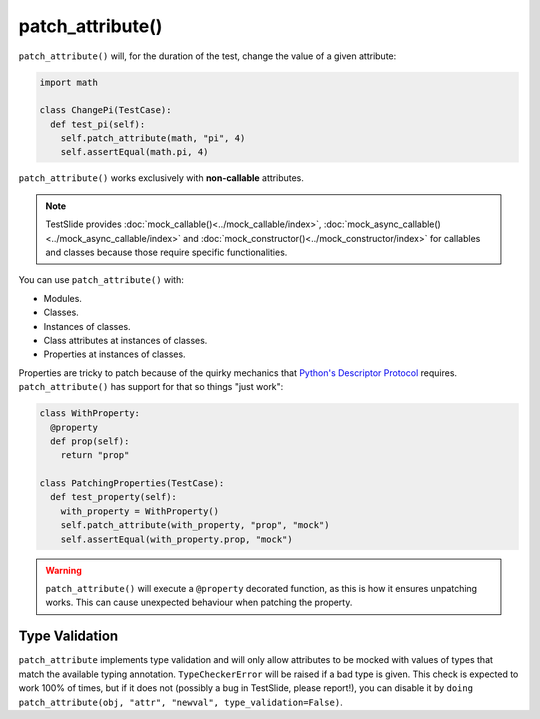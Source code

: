 patch_attribute()
=================

``patch_attribute()`` will, for the duration of the test, change the value of a given attribute:

.. code-block:: python

  import math

  class ChangePi(TestCase):
    def test_pi(self):
      self.patch_attribute(math, "pi", 4)
      self.assertEqual(math.pi, 4)

``patch_attribute()`` works exclusively with **non-callable** attributes.


.. note::

	TestSlide provides :doc:`mock_callable()<../mock_callable/index>`, :doc:`mock_async_callable()<../mock_async_callable/index>` and :doc:`mock_constructor()<../mock_constructor/index>` for callables and classes because those require specific functionalities.

You can use ``patch_attribute()`` with:

- Modules.
- Classes.
- Instances of classes.
- Class attributes at instances of classes.
- Properties at instances of classes.

Properties are tricky to patch because of the quirky mechanics that `Python's Descriptor Protocol <https://docs.python.org/3/howto/descriptor.html>`_ requires. ``patch_attribute()`` has support for that so things "just work":

.. code-block:: python

  class WithProperty:
    @property
    def prop(self):
      return "prop"

  class PatchingProperties(TestCase):
    def test_property(self):
      with_property = WithProperty()
      self.patch_attribute(with_property, "prop", "mock")
      self.assertEqual(with_property.prop, "mock")

.. warning::

    ``patch_attribute()`` will execute a ``@property`` decorated function, as this is how it ensures unpatching works. This can cause unexpected behaviour when patching the property.

Type Validation
---------------

``patch_attribute`` implements type validation and will only allow attributes to be mocked with values of types that match the available typing annotation. ``TypeCheckerError`` will be raised if a bad type is given. This check is expected to work 100% of times, but if it does not (possibly a bug in TestSlide, please report!), you can disable it by ``doing patch_attribute(obj, "attr", "newval", type_validation=False)``.
